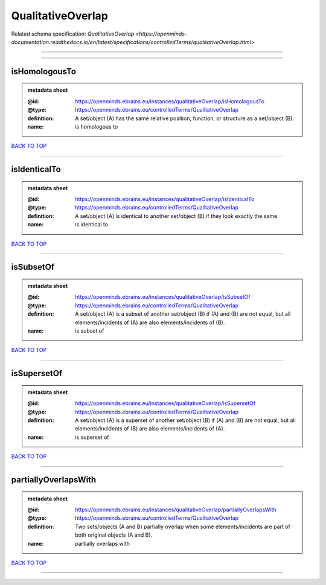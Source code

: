 ##################
QualitativeOverlap
##################

Related schema specification: `QualitativeOverlap <https://openminds-documentation.readthedocs.io/en/latest/specifications/controlledTerms/qualitativeOverlap.html>`

------------

------------

isHomologousTo
--------------

.. admonition:: metadata sheet

   :@id: https://openminds.ebrains.eu/instances/qualitativeOverlap/isHomologousTo
   :@type: https://openminds.ebrains.eu/controlledTerms/QualitativeOverlap
   :definition: A set/object (A) has the same relative position, function, or structure as a set/object (B).
   :name: is homologous to

`BACK TO TOP <QualitativeOverlap_>`_

------------

isIdenticalTo
-------------

.. admonition:: metadata sheet

   :@id: https://openminds.ebrains.eu/instances/qualitativeOverlap/isIdenticalTo
   :@type: https://openminds.ebrains.eu/controlledTerms/QualitativeOverlap
   :definition: A set/object (A) is identical to another set/object (B) if they look exactly the same.
   :name: is identical to

`BACK TO TOP <QualitativeOverlap_>`_

------------

isSubsetOf
----------

.. admonition:: metadata sheet

   :@id: https://openminds.ebrains.eu/instances/qualitativeOverlap/isSubsetOf
   :@type: https://openminds.ebrains.eu/controlledTerms/QualitativeOverlap
   :definition: A set/object (A) is a subset of another set/object (B) if (A) and (B) are not equal, but all elements/incidents of (A) are also elements/incidents of (B).
   :name: is subset of

`BACK TO TOP <QualitativeOverlap_>`_

------------

isSupersetOf
------------

.. admonition:: metadata sheet

   :@id: https://openminds.ebrains.eu/instances/qualitativeOverlap/isSupersetOf
   :@type: https://openminds.ebrains.eu/controlledTerms/QualitativeOverlap
   :definition: A set/object (A) is a superset of another set/object (B) if (A) and (B) are not equal, but all elements/incidents of (B) are also elements/incidents of (A).
   :name: is superset of

`BACK TO TOP <QualitativeOverlap_>`_

------------

partiallyOverlapsWith
---------------------

.. admonition:: metadata sheet

   :@id: https://openminds.ebrains.eu/instances/qualitativeOverlap/partiallyOverlapsWith
   :@type: https://openminds.ebrains.eu/controlledTerms/QualitativeOverlap
   :definition: Two sets/objects (A and B) partially overlap when some elements/incidents are part of both original objects (A and B).
   :name: partially overlaps with

`BACK TO TOP <QualitativeOverlap_>`_

------------

